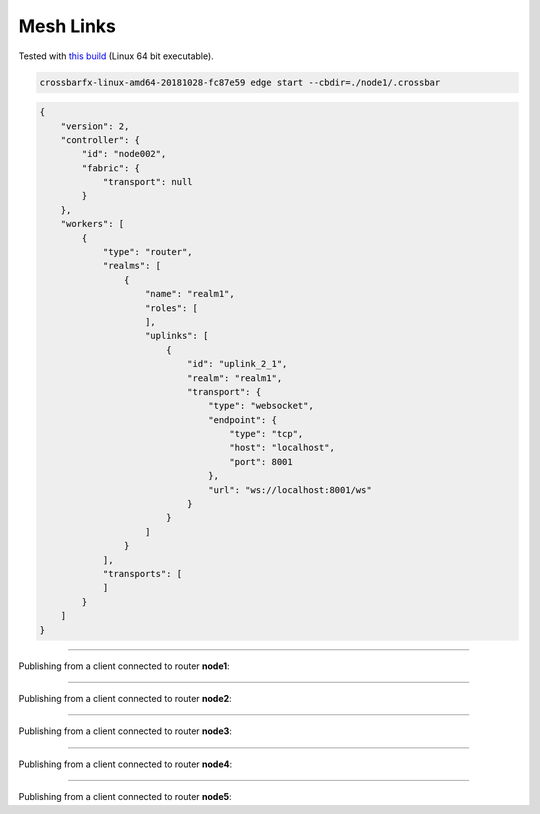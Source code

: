 Mesh Links
==========

Tested with `this build <https://download.crossbario.com/crossbarfx/linux-amd64/crossbarfx-linux-amd64-20181028-fc87e59>`_ (Linux 64 bit executable).


.. code-block:: console

    crossbarfx-linux-amd64-20181028-fc87e59 edge start --cbdir=./node1/.crossbar


.. code-block:: json

    {
        "version": 2,
        "controller": {
            "id": "node002",
            "fabric": {
                "transport": null
            }
        },
        "workers": [
            {
                "type": "router",
                "realms": [
                    {
                        "name": "realm1",
                        "roles": [
                        ],
                        "uplinks": [
                            {
                                "id": "uplink_2_1",
                                "realm": "realm1",
                                "transport": {
                                    "type": "websocket",
                                    "endpoint": {
                                        "type": "tcp",
                                        "host": "localhost",
                                        "port": 8001
                                    },
                                    "url": "ws://localhost:8001/ws"
                                }
                            }
                        ]
                    }
                ],
                "transports": [
                ]
            }
        ]
    }



----------


Publishing from a client connected to router **node1**:

.. thumbnail:: /_static/screenshots/tree-routing-from-node1.png

----------


Publishing from a client connected to router **node2**:

.. thumbnail:: /_static/screenshots/tree-routing-from-node2.png

----------


Publishing from a client connected to router **node3**:

.. thumbnail:: /_static/screenshots/tree-routing-from-node3.png

----------


Publishing from a client connected to router **node4**:

.. thumbnail:: /_static/screenshots/tree-routing-from-node4.png

----------


Publishing from a client connected to router **node5**:

.. thumbnail:: /_static/screenshots/tree-routing-from-node5.png
